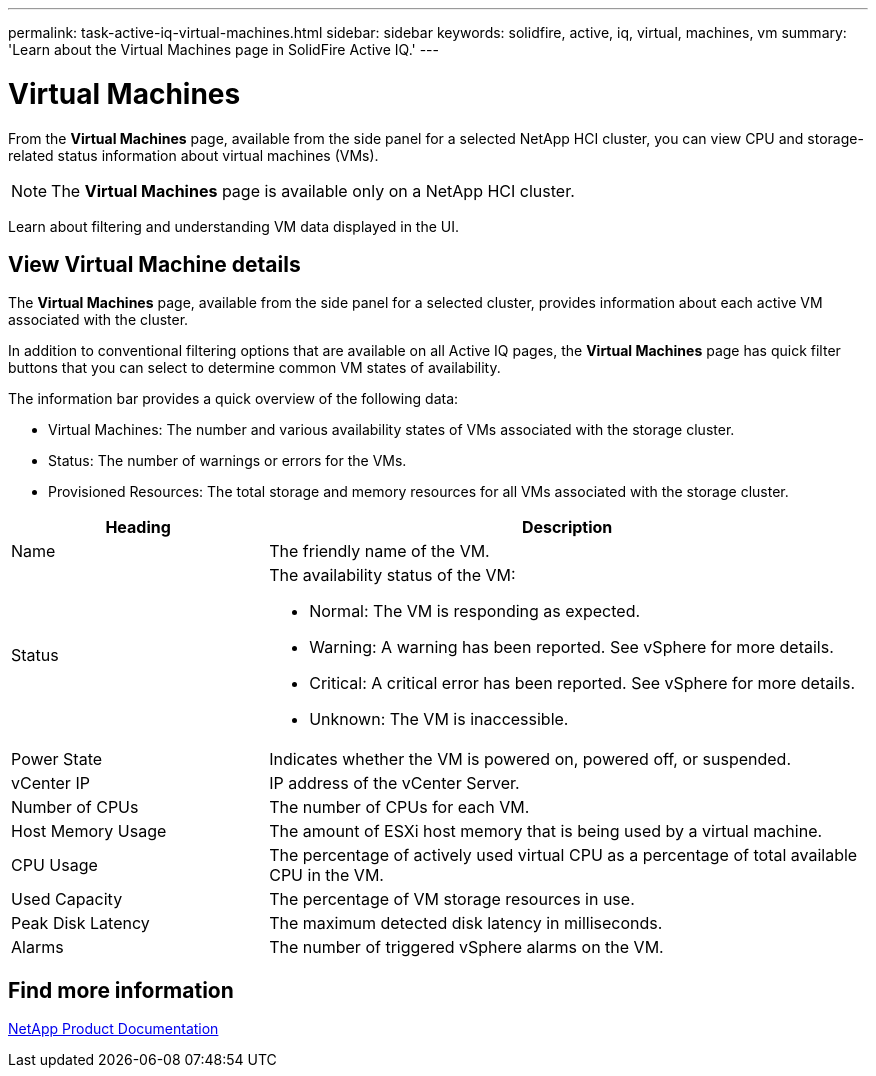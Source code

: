 ---
permalink: task-active-iq-virtual-machines.html
sidebar: sidebar
keywords: solidfire, active, iq, virtual, machines, vm
summary: 'Learn about the Virtual Machines page in SolidFire Active IQ.'
---

= Virtual Machines
:icons: font
:imagesdir: ./media/

[.lead]
From the *Virtual Machines* page, available from the side panel for a selected NetApp HCI cluster, you can view CPU and storage-related status information about virtual machines (VMs).

NOTE: The *Virtual Machines* page is available only on a NetApp HCI cluster.

Learn about filtering and understanding VM data displayed in the UI.

== View Virtual Machine details
The *Virtual Machines* page, available from the side panel for a selected cluster, provides information about each active VM associated with the cluster.

In addition to conventional filtering options that are available on all Active IQ pages, the *Virtual Machines* page has quick filter buttons that you can select to determine common VM states of availability.

The information bar provides a quick overview of the following data:

* Virtual Machines: The number and various availability states of VMs associated with the storage cluster.
* Status:	The number of warnings or errors for the VMs.
* Provisioned Resources: The total storage and memory resources for all VMs associated with the storage cluster.

[cols=2*,options="header",cols="30,70"]
|===
|Heading |Description
|Name	|The friendly name of the VM.
|Status	a|The availability status of the VM:

* Normal: The VM is responding as expected.
* Warning: A warning has been reported. See vSphere for more details.
* Critical: A critical error has been reported. See vSphere for more details.
* Unknown: The VM is inaccessible.
|Power State |Indicates whether the VM is powered on, powered off, or suspended.
|vCenter IP	|IP address of the vCenter Server.
|Number of CPUs	|The number of CPUs for each VM.
|Host Memory Usage |The amount of ESXi host memory that is being used by a virtual machine.
|CPU Usage |The percentage of actively used virtual CPU as a percentage of total available CPU in the VM.
|Used Capacity |The percentage of VM storage resources in use.
|Peak Disk Latency |The maximum detected disk latency in milliseconds.
|Alarms	|The number of triggered vSphere alarms on the VM.
|===

== Find more information
https://www.netapp.com/support-and-training/documentation/[NetApp Product Documentation^]
